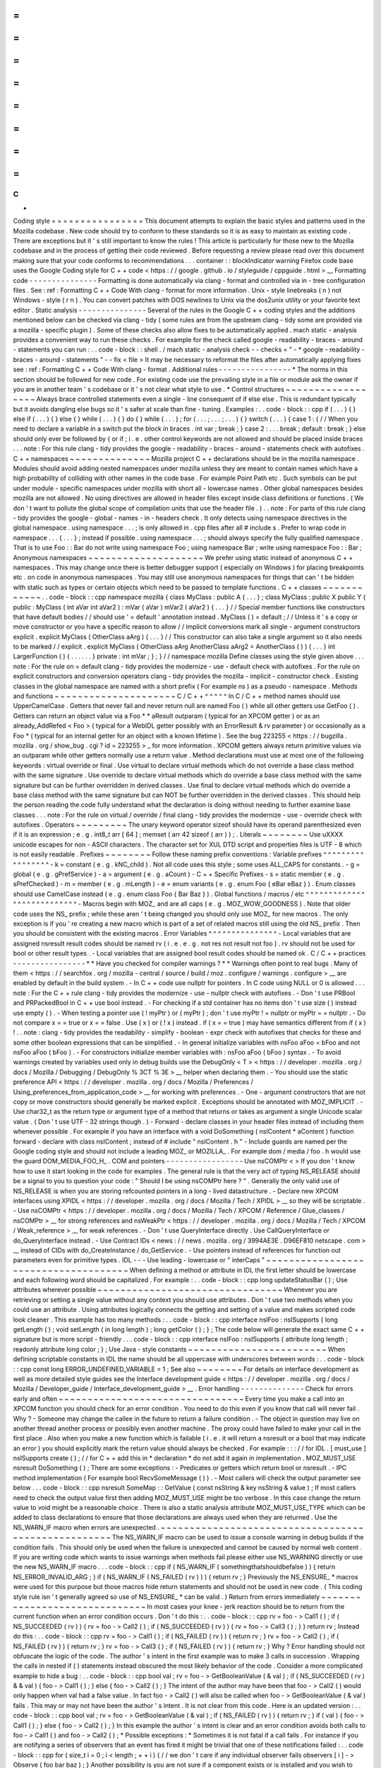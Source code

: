 =
=
=
=
=
=
=
=
=
=
=
=
=
=
=
=
C
+
+
Coding
style
=
=
=
=
=
=
=
=
=
=
=
=
=
=
=
=
This
document
attempts
to
explain
the
basic
styles
and
patterns
used
in
the
Mozilla
codebase
.
New
code
should
try
to
conform
to
these
standards
so
it
is
as
easy
to
maintain
as
existing
code
.
There
are
exceptions
but
it
'
s
still
important
to
know
the
rules
!
This
article
is
particularly
for
those
new
to
the
Mozilla
codebase
and
in
the
process
of
getting
their
code
reviewed
.
Before
requesting
a
review
please
read
over
this
document
making
sure
that
your
code
conforms
to
recommendations
.
.
.
container
:
:
blockIndicator
warning
Firefox
code
base
uses
the
Google
Coding
style
for
C
+
+
code
<
https
:
/
/
google
.
github
.
io
/
styleguide
/
cppguide
.
html
>
__
Formatting
code
-
-
-
-
-
-
-
-
-
-
-
-
-
-
-
Formatting
is
done
automatically
via
clang
-
format
and
controlled
via
in
-
tree
configuration
files
.
See
:
ref
:
Formatting
C
+
+
Code
With
clang
-
format
for
more
information
.
Unix
-
style
linebreaks
(
\
n
)
not
Windows
-
style
(
\
r
\
n
)
.
You
can
convert
patches
with
DOS
newlines
to
Unix
via
the
dos2unix
utility
or
your
favorite
text
editor
.
Static
analysis
-
-
-
-
-
-
-
-
-
-
-
-
-
-
-
Several
of
the
rules
in
the
Google
C
+
+
coding
styles
and
the
additions
mentioned
below
can
be
checked
via
clang
-
tidy
(
some
rules
are
from
the
upstream
clang
-
tidy
some
are
provided
via
a
mozilla
-
specific
plugin
)
.
Some
of
these
checks
also
allow
fixes
to
be
automatically
applied
.
mach
static
-
analysis
provides
a
convenient
way
to
run
these
checks
.
For
example
for
the
check
called
google
-
readability
-
braces
-
around
-
statements
you
can
run
:
.
.
code
-
block
:
:
shell
.
/
mach
static
-
analysis
check
-
-
checks
=
"
-
*
google
-
readability
-
braces
-
around
-
statements
"
-
-
fix
<
file
>
It
may
be
necessary
to
reformat
the
files
after
automatically
applying
fixes
see
:
ref
:
Formatting
C
+
+
Code
With
clang
-
format
.
Additional
rules
-
-
-
-
-
-
-
-
-
-
-
-
-
-
-
-
*
The
norms
in
this
section
should
be
followed
for
new
code
.
For
existing
code
use
the
prevailing
style
in
a
file
or
module
ask
the
owner
if
you
are
in
another
team
'
s
codebase
or
it
'
s
not
clear
what
style
to
use
.
*
Control
structures
~
~
~
~
~
~
~
~
~
~
~
~
~
~
~
~
~
~
Always
brace
controlled
statements
even
a
single
-
line
consequent
of
if
else
else
.
This
is
redundant
typically
but
it
avoids
dangling
else
bugs
so
it
'
s
safer
at
scale
than
fine
-
tuning
.
Examples
:
.
.
code
-
block
:
:
cpp
if
(
.
.
.
)
{
}
else
if
(
.
.
.
)
{
}
else
{
}
while
(
.
.
.
)
{
}
do
{
}
while
(
.
.
.
)
;
for
(
.
.
.
;
.
.
.
;
.
.
.
)
{
}
switch
(
.
.
.
)
{
case
1
:
{
/
/
When
you
need
to
declare
a
variable
in
a
switch
put
the
block
in
braces
.
int
var
;
break
;
}
case
2
:
.
.
.
break
;
default
:
break
;
}
else
should
only
ever
be
followed
by
{
or
if
;
i
.
e
.
other
control
keywords
are
not
allowed
and
should
be
placed
inside
braces
.
.
.
note
:
For
this
rule
clang
-
tidy
provides
the
google
-
readability
-
braces
-
around
-
statements
check
with
autofixes
.
C
+
+
namespaces
~
~
~
~
~
~
~
~
~
~
~
~
~
~
Mozilla
project
C
+
+
declarations
should
be
in
the
mozilla
namespace
.
Modules
should
avoid
adding
nested
namespaces
under
mozilla
unless
they
are
meant
to
contain
names
which
have
a
high
probability
of
colliding
with
other
names
in
the
code
base
.
For
example
Point
Path
etc
.
Such
symbols
can
be
put
under
module
-
specific
namespaces
under
mozilla
with
short
all
-
lowercase
names
.
Other
global
namespaces
besides
mozilla
are
not
allowed
.
No
using
directives
are
allowed
in
header
files
except
inside
class
definitions
or
functions
.
(
We
don
'
t
want
to
pollute
the
global
scope
of
compilation
units
that
use
the
header
file
.
)
.
.
note
:
For
parts
of
this
rule
clang
-
tidy
provides
the
google
-
global
-
names
-
in
-
headers
check
.
It
only
detects
using
namespace
directives
in
the
global
namespace
.
using
namespace
.
.
.
;
is
only
allowed
in
.
cpp
files
after
all
#
include
\
s
.
Prefer
to
wrap
code
in
namespace
.
.
.
{
.
.
.
}
;
instead
if
possible
.
using
namespace
.
.
.
;
\
should
always
specify
the
fully
qualified
namespace
.
That
is
to
use
Foo
:
:
Bar
do
not
write
using
namespace
Foo
;
using
namespace
Bar
;
write
using
namespace
Foo
:
:
Bar
;
Anonymous
namespaces
~
~
~
~
~
~
~
~
~
~
~
~
~
~
~
~
~
~
~
~
We
prefer
using
static
instead
of
anonymous
C
+
+
namespaces
.
This
may
change
once
there
is
better
debugger
support
(
especially
on
Windows
)
for
placing
breakpoints
etc
.
on
code
in
anonymous
namespaces
.
You
may
still
use
anonymous
namespaces
for
things
that
can
'
t
be
hidden
with
static
such
as
types
or
certain
objects
which
need
to
be
passed
to
template
functions
.
C
+
+
classes
~
~
~
~
~
~
~
~
~
~
~
~
.
.
code
-
block
:
:
cpp
namespace
mozilla
{
class
MyClass
:
public
A
{
.
.
.
}
;
class
MyClass
:
public
X
public
Y
{
public
:
MyClass
(
int
aVar
int
aVar2
)
:
mVar
(
aVar
)
mVar2
(
aVar2
)
{
.
.
.
}
/
/
Special
member
functions
like
constructors
that
have
default
bodies
/
/
should
use
'
=
default
'
annotation
instead
.
MyClass
(
)
=
default
;
/
/
Unless
it
'
s
a
copy
or
move
constructor
or
you
have
a
specific
reason
to
allow
/
/
implicit
conversions
mark
all
single
-
argument
constructors
explicit
.
explicit
MyClass
(
OtherClass
aArg
)
{
.
.
.
}
/
/
This
constructor
can
also
take
a
single
argument
so
it
also
needs
to
be
marked
/
/
explicit
.
explicit
MyClass
(
OtherClass
aArg
AnotherClass
aArg2
=
AnotherClass
(
)
)
{
.
.
.
}
int
LargerFunction
(
)
{
.
.
.
.
.
.
}
private
:
int
mVar
;
}
;
}
/
/
namespace
mozilla
Define
classes
using
the
style
given
above
.
.
.
note
:
For
the
rule
on
=
default
clang
-
tidy
provides
the
modernize
-
use
-
default
check
with
autofixes
.
For
the
rule
on
explicit
constructors
and
conversion
operators
clang
-
tidy
provides
the
mozilla
-
implicit
-
constructor
check
.
Existing
classes
in
the
global
namespace
are
named
with
a
short
prefix
(
For
example
ns
)
as
a
pseudo
-
namespace
.
Methods
and
functions
~
~
~
~
~
~
~
~
~
~
~
~
~
~
~
~
~
~
~
~
~
C
/
C
+
+
^
^
^
^
^
In
C
/
C
+
+
method
names
should
use
UpperCamelCase
.
Getters
that
never
fail
and
never
return
null
are
named
Foo
(
)
while
all
other
getters
use
GetFoo
(
)
.
Getters
can
return
an
object
value
via
a
Foo
*
*
aResult
outparam
(
typical
for
an
XPCOM
getter
)
or
as
an
already_AddRefed
<
Foo
>
(
typical
for
a
WebIDL
getter
possibly
with
an
ErrorResult
&
rv
parameter
)
or
occasionally
as
a
Foo
*
(
typical
for
an
internal
getter
for
an
object
with
a
known
lifetime
)
.
See
the
bug
223255
<
https
:
/
/
bugzilla
.
mozilla
.
org
/
show_bug
.
cgi
?
id
=
223255
>
_
for
more
information
.
XPCOM
getters
always
return
primitive
values
via
an
outparam
while
other
getters
normally
use
a
return
value
.
Method
declarations
must
use
at
most
one
of
the
following
keywords
:
virtual
override
or
final
.
Use
virtual
to
declare
virtual
methods
which
do
not
override
a
base
class
method
with
the
same
signature
.
Use
override
to
declare
virtual
methods
which
do
override
a
base
class
method
with
the
same
signature
but
can
be
further
overridden
in
derived
classes
.
Use
final
to
declare
virtual
methods
which
do
override
a
base
class
method
with
the
same
signature
but
can
NOT
be
further
overridden
in
the
derived
classes
.
This
should
help
the
person
reading
the
code
fully
understand
what
the
declaration
is
doing
without
needing
to
further
examine
base
classes
.
.
.
note
:
For
the
rule
on
virtual
/
override
/
final
clang
-
tidy
provides
the
modernize
-
use
-
override
check
with
autofixes
.
Operators
~
~
~
~
~
~
~
~
~
The
unary
keyword
operator
sizeof
should
have
its
operand
parenthesized
even
if
it
is
an
expression
;
e
.
g
.
int8_t
arr
[
64
]
;
memset
(
arr
42
sizeof
(
arr
)
)
;
.
Literals
~
~
~
~
~
~
~
~
Use
\
uXXXX
unicode
escapes
for
non
-
ASCII
characters
.
The
character
set
for
XUL
DTD
script
and
properties
files
is
UTF
-
8
which
is
not
easily
readable
.
Prefixes
~
~
~
~
~
~
~
~
Follow
these
naming
prefix
conventions
:
Variable
prefixes
^
^
^
^
^
^
^
^
^
^
^
^
^
^
^
^
^
-
k
=
constant
(
e
.
g
.
kNC_child
)
.
Not
all
code
uses
this
style
;
some
uses
ALL_CAPS
for
constants
.
-
g
=
global
(
e
.
g
.
gPrefService
)
-
a
=
argument
(
e
.
g
.
aCount
)
-
C
+
+
Specific
Prefixes
-
s
=
static
member
(
e
.
g
.
sPrefChecked
)
-
m
=
member
(
e
.
g
.
mLength
)
-
e
=
enum
variants
(
e
.
g
.
enum
Foo
{
eBar
eBaz
}
)
.
Enum
classes
should
use
CamelCase
instead
(
e
.
g
.
enum
class
Foo
{
Bar
Baz
}
)
.
Global
functions
/
macros
/
etc
^
^
^
^
^
^
^
^
^
^
^
^
^
^
^
^
^
^
^
^
^
^
^
^
^
^
^
-
Macros
begin
with
MOZ_
and
are
all
caps
(
e
.
g
.
MOZ_WOW_GOODNESS
)
.
Note
that
older
code
uses
the
NS_
prefix
;
while
these
aren
'
t
being
changed
you
should
only
use
MOZ_
for
new
macros
.
The
only
exception
is
if
you
'
re
creating
a
new
macro
which
is
part
of
a
set
of
related
macros
still
using
the
old
NS_
prefix
.
Then
you
should
be
consistent
with
the
existing
macros
.
Error
Variables
^
^
^
^
^
^
^
^
^
^
^
^
^
^
^
-
Local
variables
that
are
assigned
nsresult
result
codes
should
be
named
rv
(
i
.
e
.
e
.
g
.
not
res
not
result
not
foo
)
.
rv
should
not
be
used
for
bool
or
other
result
types
.
-
Local
variables
that
are
assigned
bool
result
codes
should
be
named
ok
.
C
/
C
+
+
practices
-
-
-
-
-
-
-
-
-
-
-
-
-
-
-
-
*
*
Have
you
checked
for
compiler
warnings
?
*
*
Warnings
often
point
to
real
bugs
.
Many
of
them
<
https
:
/
/
searchfox
.
org
/
mozilla
-
central
/
source
/
build
/
moz
.
configure
/
warnings
.
configure
>
__
are
enabled
by
default
in
the
build
system
.
-
In
C
+
+
code
use
nullptr
for
pointers
.
In
C
code
using
NULL
or
0
is
allowed
.
.
.
note
:
For
the
C
+
+
rule
clang
-
tidy
provides
the
modernize
-
use
-
nullptr
check
with
autofixes
.
-
Don
'
t
use
PRBool
and
PRPackedBool
in
C
+
+
use
bool
instead
.
-
For
checking
if
a
std
container
has
no
items
don
'
t
use
size
(
)
instead
use
empty
(
)
.
-
When
testing
a
pointer
use
(
!
myPtr
)
or
(
myPtr
)
;
don
'
t
use
myPtr
!
=
nullptr
or
myPtr
=
=
nullptr
.
-
Do
not
compare
x
=
=
true
or
x
=
=
false
.
Use
(
x
)
or
(
!
x
)
instead
.
if
(
x
=
=
true
)
may
have
semantics
different
from
if
(
x
)
!
.
.
note
:
clang
-
tidy
provides
the
readability
-
simplify
-
boolean
-
expr
check
with
autofixes
that
checks
for
these
and
some
other
boolean
expressions
that
can
be
simplified
.
-
In
general
initialize
variables
with
nsFoo
aFoo
=
bFoo
and
not
nsFoo
aFoo
(
bFoo
)
.
-
For
constructors
initialize
member
variables
with
:
nsFoo
aFoo
(
bFoo
)
syntax
.
-
To
avoid
warnings
created
by
variables
used
only
in
debug
builds
use
the
DebugOnly
<
T
>
<
https
:
/
/
developer
.
mozilla
.
org
/
docs
/
Mozilla
/
Debugging
/
DebugOnly
%
3CT
%
3E
>
__
helper
when
declaring
them
.
-
You
should
use
the
static
preference
API
<
https
:
/
/
developer
.
mozilla
.
org
/
docs
/
Mozilla
/
Preferences
/
Using_preferences_from_application_code
>
__
for
working
with
preferences
.
-
One
-
argument
constructors
that
are
not
copy
or
move
constructors
should
generally
be
marked
explicit
.
Exceptions
should
be
annotated
with
MOZ_IMPLICIT
.
-
Use
char32_t
as
the
return
type
or
argument
type
of
a
method
that
returns
or
takes
as
argument
a
single
Unicode
scalar
value
.
(
Don
'
t
use
UTF
-
32
strings
though
.
)
-
Forward
-
declare
classes
in
your
header
files
instead
of
including
them
whenever
possible
.
For
example
if
you
have
an
interface
with
a
void
DoSomething
(
nsIContent
*
aContent
)
function
forward
-
declare
with
class
nsIContent
;
instead
of
#
include
"
nsIContent
.
h
"
-
Include
guards
are
named
per
the
Google
coding
style
and
should
not
include
a
leading
MOZ_
or
MOZILLA_
.
For
example
dom
/
media
/
foo
.
h
would
use
the
guard
DOM_MEDIA_FOO_H_
.
COM
and
pointers
-
-
-
-
-
-
-
-
-
-
-
-
-
-
-
-
-
Use
nsCOMPtr
<
>
If
you
don
'
t
know
how
to
use
it
start
looking
in
the
code
for
examples
.
The
general
rule
is
that
the
very
act
of
typing
NS_RELEASE
should
be
a
signal
to
you
to
question
your
code
:
"
Should
I
be
using
nsCOMPtr
here
?
"
.
Generally
the
only
valid
use
of
NS_RELEASE
is
when
you
are
storing
refcounted
pointers
in
a
long
-
lived
datastructure
.
-
Declare
new
XPCOM
interfaces
using
XPIDL
<
https
:
/
/
developer
.
mozilla
.
org
/
docs
/
Mozilla
/
Tech
/
XPIDL
>
__
so
they
will
be
scriptable
.
-
Use
nsCOMPtr
<
https
:
/
/
developer
.
mozilla
.
org
/
docs
/
Mozilla
/
Tech
/
XPCOM
/
Reference
/
Glue_classes
/
nsCOMPtr
>
__
for
strong
references
and
nsWeakPtr
<
https
:
/
/
developer
.
mozilla
.
org
/
docs
/
Mozilla
/
Tech
/
XPCOM
/
Weak_reference
>
__
for
weak
references
.
-
Don
'
t
use
QueryInterface
directly
.
Use
CallQueryInterface
or
do_QueryInterface
instead
.
-
Use
Contract
IDs
<
news
:
/
/
news
.
mozilla
.
org
/
3994AE3E
.
D96EF810
netscape
.
com
>
__
instead
of
CIDs
with
do_CreateInstance
/
do_GetService
.
-
Use
pointers
instead
of
references
for
function
out
parameters
even
for
primitive
types
.
IDL
-
-
-
Use
leading
-
lowercase
or
"
interCaps
"
~
~
~
~
~
~
~
~
~
~
~
~
~
~
~
~
~
~
~
~
~
~
~
~
~
~
~
~
~
~
~
~
~
~
~
~
~
When
defining
a
method
or
attribute
in
IDL
the
first
letter
should
be
lowercase
and
each
following
word
should
be
capitalized
.
For
example
:
.
.
code
-
block
:
:
cpp
long
updateStatusBar
(
)
;
Use
attributes
wherever
possible
~
~
~
~
~
~
~
~
~
~
~
~
~
~
~
~
~
~
~
~
~
~
~
~
~
~
~
~
~
~
~
~
Whenever
you
are
retrieving
or
setting
a
single
value
without
any
context
you
should
use
attributes
.
Don
'
t
use
two
methods
when
you
could
use
an
attribute
.
Using
attributes
logically
connects
the
getting
and
setting
of
a
value
and
makes
scripted
code
look
cleaner
.
This
example
has
too
many
methods
:
.
.
code
-
block
:
:
cpp
interface
nsIFoo
:
nsISupports
{
long
getLength
(
)
;
void
setLength
(
in
long
length
)
;
long
getColor
(
)
;
}
;
The
code
below
will
generate
the
exact
same
C
+
+
signature
but
is
more
script
-
friendly
.
.
.
code
-
block
:
:
cpp
interface
nsIFoo
:
nsISupports
{
attribute
long
length
;
readonly
attribute
long
color
;
}
;
Use
Java
-
style
constants
~
~
~
~
~
~
~
~
~
~
~
~
~
~
~
~
~
~
~
~
~
~
~
~
When
defining
scriptable
constants
in
IDL
the
name
should
be
all
uppercase
with
underscores
between
words
:
.
.
code
-
block
:
:
cpp
const
long
ERROR_UNDEFINED_VARIABLE
=
1
;
See
also
~
~
~
~
~
~
~
~
For
details
on
interface
development
as
well
as
more
detailed
style
guides
see
the
Interface
development
guide
<
https
:
/
/
developer
.
mozilla
.
org
/
docs
/
Mozilla
/
Developer_guide
/
Interface_development_guide
>
__
.
Error
handling
-
-
-
-
-
-
-
-
-
-
-
-
-
-
Check
for
errors
early
and
often
~
~
~
~
~
~
~
~
~
~
~
~
~
~
~
~
~
~
~
~
~
~
~
~
~
~
~
~
~
~
~
~
Every
time
you
make
a
call
into
an
XPCOM
function
you
should
check
for
an
error
condition
.
You
need
to
do
this
even
if
you
know
that
call
will
never
fail
.
Why
?
-
Someone
may
change
the
callee
in
the
future
to
return
a
failure
condition
.
-
The
object
in
question
may
live
on
another
thread
another
process
or
possibly
even
another
machine
.
The
proxy
could
have
failed
to
make
your
call
in
the
first
place
.
Also
when
you
make
a
new
function
which
is
failable
(
i
.
e
.
it
will
return
a
nsresult
or
a
bool
that
may
indicate
an
error
)
you
should
explicitly
mark
the
return
value
should
always
be
checked
.
For
example
:
:
:
/
/
for
IDL
.
[
must_use
]
nsISupports
create
(
)
;
/
/
for
C
+
+
add
this
in
*
declaration
*
do
not
add
it
again
in
implementation
.
MOZ_MUST_USE
nsresult
DoSomething
(
)
;
There
are
some
exceptions
:
-
Predicates
or
getters
which
return
bool
or
nsresult
.
-
IPC
method
implementation
(
For
example
bool
RecvSomeMessage
(
)
)
.
-
Most
callers
will
check
the
output
parameter
see
below
.
.
.
code
-
block
:
:
cpp
nsresult
SomeMap
:
:
GetValue
(
const
nsString
&
key
nsString
&
value
)
;
If
most
callers
need
to
check
the
output
value
first
then
adding
MOZ_MUST_USE
might
be
too
verbose
.
In
this
case
change
the
return
value
to
void
might
be
a
reasonable
choice
.
There
is
also
a
static
analysis
attribute
MOZ_MUST_USE_TYPE
which
can
be
added
to
class
declarations
to
ensure
that
those
declarations
are
always
used
when
they
are
returned
.
Use
the
NS_WARN_IF
macro
when
errors
are
unexpected
.
~
~
~
~
~
~
~
~
~
~
~
~
~
~
~
~
~
~
~
~
~
~
~
~
~
~
~
~
~
~
~
~
~
~
~
~
~
~
~
~
~
~
~
~
~
~
~
~
~
~
~
~
The
NS_WARN_IF
macro
can
be
used
to
issue
a
console
warning
in
debug
builds
if
the
condition
fails
.
This
should
only
be
used
when
the
failure
is
unexpected
and
cannot
be
caused
by
normal
web
content
.
If
you
are
writing
code
which
wants
to
issue
warnings
when
methods
fail
please
either
use
NS_WARNING
directly
or
use
the
new
NS_WARN_IF
macro
.
.
.
code
-
block
:
:
cpp
if
(
NS_WARN_IF
(
somethingthatshouldbefalse
)
)
{
return
NS_ERROR_INVALID_ARG
;
}
if
(
NS_WARN_IF
(
NS_FAILED
(
rv
)
)
)
{
return
rv
;
}
Previously
the
NS_ENSURE_
*
macros
were
used
for
this
purpose
but
those
macros
hide
return
statements
and
should
not
be
used
in
new
code
.
(
This
coding
style
rule
isn
'
t
generally
agreed
so
use
of
NS_ENSURE_
*
can
be
valid
.
)
Return
from
errors
immediately
~
~
~
~
~
~
~
~
~
~
~
~
~
~
~
~
~
~
~
~
~
~
~
~
~
~
~
~
~
~
In
most
cases
your
knee
-
jerk
reaction
should
be
to
return
from
the
current
function
when
an
error
condition
occurs
.
Don
'
t
do
this
:
.
.
code
-
block
:
:
cpp
rv
=
foo
-
>
Call1
(
)
;
if
(
NS_SUCCEEDED
(
rv
)
)
{
rv
=
foo
-
>
Call2
(
)
;
if
(
NS_SUCCEEDED
(
rv
)
)
{
rv
=
foo
-
>
Call3
(
)
;
}
}
return
rv
;
Instead
do
this
:
.
.
code
-
block
:
:
cpp
rv
=
foo
-
>
Call1
(
)
;
if
(
NS_FAILED
(
rv
)
)
{
return
rv
;
}
rv
=
foo
-
>
Call2
(
)
;
if
(
NS_FAILED
(
rv
)
)
{
return
rv
;
}
rv
=
foo
-
>
Call3
(
)
;
if
(
NS_FAILED
(
rv
)
)
{
return
rv
;
}
Why
?
Error
handling
should
not
obfuscate
the
logic
of
the
code
.
The
author
'
s
intent
in
the
first
example
was
to
make
3
calls
in
succession
.
Wrapping
the
calls
in
nested
if
(
)
statements
instead
obscured
the
most
likely
behavior
of
the
code
.
Consider
a
more
complicated
example
to
hide
a
bug
:
.
.
code
-
block
:
:
cpp
bool
val
;
rv
=
foo
-
>
GetBooleanValue
(
&
val
)
;
if
(
NS_SUCCEEDED
(
rv
)
&
&
val
)
{
foo
-
>
Call1
(
)
;
}
else
{
foo
-
>
Call2
(
)
;
}
The
intent
of
the
author
may
have
been
that
foo
-
>
Call2
(
)
would
only
happen
when
val
had
a
false
value
.
In
fact
foo
-
>
Call2
(
)
will
also
be
called
when
foo
-
>
GetBooleanValue
(
&
val
)
fails
.
This
may
or
may
not
have
been
the
author
'
s
intent
.
It
is
not
clear
from
this
code
.
Here
is
an
updated
version
:
.
.
code
-
block
:
:
cpp
bool
val
;
rv
=
foo
-
>
GetBooleanValue
(
&
val
)
;
if
(
NS_FAILED
(
rv
)
)
{
return
rv
;
}
if
(
val
)
{
foo
-
>
Call1
(
)
;
}
else
{
foo
-
>
Call2
(
)
;
}
In
this
example
the
author
'
s
intent
is
clear
and
an
error
condition
avoids
both
calls
to
foo
-
>
Call1
(
)
and
foo
-
>
Call2
(
)
;
*
Possible
exceptions
:
*
Sometimes
it
is
not
fatal
if
a
call
fails
.
For
instance
if
you
are
notifying
a
series
of
observers
that
an
event
has
fired
it
might
be
trivial
that
one
of
these
notifications
failed
:
.
.
code
-
block
:
:
cpp
for
(
size_t
i
=
0
;
i
<
length
;
+
+
i
)
{
/
/
we
don
'
t
care
if
any
individual
observer
fails
observers
[
i
]
-
>
Observe
(
foo
bar
baz
)
;
}
Another
possibility
is
you
are
not
sure
if
a
component
exists
or
is
installed
and
you
wish
to
continue
normally
if
the
component
is
not
found
.
.
.
code
-
block
:
:
cpp
nsCOMPtr
<
nsIMyService
>
service
=
do_CreateInstance
(
NS_MYSERVICE_CID
&
rv
)
;
/
/
if
the
service
is
installed
then
we
'
ll
use
it
.
if
(
NS_SUCCEEDED
(
rv
)
)
{
/
/
non
-
fatal
if
this
fails
too
ignore
this
error
.
service
-
>
DoSomething
(
)
;
/
/
this
is
important
handle
this
error
!
rv
=
service
-
>
DoSomethingImportant
(
)
;
if
(
NS_FAILED
(
rv
)
)
{
return
rv
;
}
}
/
/
continue
normally
whether
or
not
the
service
exists
.
Strings
-
-
-
-
-
-
-
-
String
arguments
to
functions
should
be
declared
as
nsAString
.
-
Use
EmptyString
(
)
and
EmptyCString
(
)
instead
of
NS_LITERAL_STRING
(
"
"
)
or
nsAutoString
empty
;
.
-
Use
str
.
IsEmpty
(
)
instead
of
str
.
Length
(
)
=
=
0
.
-
Use
str
.
Truncate
(
)
instead
of
str
.
SetLength
(
0
)
or
str
.
Assign
(
EmptyString
(
)
)
.
-
For
constant
strings
use
NS_LITERAL_STRING
(
"
.
.
.
"
)
instead
of
NS_ConvertASCIItoUCS2
(
"
.
.
.
"
)
AssignWithConversion
(
"
.
.
.
"
)
EqualsWithConversion
(
"
.
.
.
"
)
or
nsAutoString
(
)
-
To
compare
a
string
with
a
literal
use
.
EqualsLiteral
(
"
.
.
.
"
)
.
-
Don
'
t
use
functions
from
ctype
.
h
(
isdigit
(
)
isalpha
(
)
etc
.
)
or
from
strings
.
h
(
strcasecmp
(
)
strncasecmp
(
)
)
.
These
are
locale
-
sensitive
which
makes
them
inappropriate
for
processing
protocol
text
.
At
the
same
time
they
are
too
limited
to
work
properly
for
processing
natural
-
language
text
.
Use
the
alternatives
in
mozilla
/
TextUtils
.
h
and
in
nsUnicharUtils
.
h
in
place
of
ctype
.
h
.
In
place
of
strings
.
h
prefer
the
nsStringComparator
facilities
for
comparing
strings
or
if
you
have
to
work
with
zero
-
terminated
strings
use
nsCRT
.
h
for
ASCII
-
case
-
insensitive
comparison
.
Use
the
Auto
form
of
strings
for
local
values
~
~
~
~
~
~
~
~
~
~
~
~
~
~
~
~
~
~
~
~
~
~
~
~
~
~
~
~
~
~
~
~
~
~
~
~
~
~
~
~
~
~
~
~
~
~
~
~
~
When
declaring
a
local
short
-
lived
nsString
class
always
use
nsAutoString
or
nsAutoCString
.
These
pre
-
allocate
a
64
-
byte
buffer
on
the
stack
and
avoid
fragmenting
the
heap
.
Don
'
t
do
this
:
.
.
code
-
block
:
:
cpp
nsresult
foo
(
)
{
nsCString
bar
;
.
.
}
instead
:
.
.
code
-
block
:
:
cpp
nsresult
foo
(
)
{
nsAutoCString
bar
;
.
.
}
Be
wary
of
leaking
values
from
non
-
XPCOM
functions
that
return
char
\
*
or
PRUnichar
\
*
~
~
~
~
~
~
~
~
~
~
~
~
~
~
~
~
~
~
~
~
~
~
~
~
~
~
~
~
~
~
~
~
~
~
~
~
~
~
~
~
~
~
~
~
~
~
~
~
~
~
~
~
~
~
~
~
~
~
~
~
~
~
~
~
~
~
~
~
~
~
~
~
~
~
~
~
~
~
~
~
~
~
~
~
It
is
an
easy
trap
to
return
an
allocated
string
from
an
internal
helper
function
and
then
using
that
function
inline
in
your
code
without
freeing
the
value
.
Consider
this
code
:
.
.
code
-
block
:
:
cpp
static
char
*
GetStringValue
(
)
{
.
.
return
resultString
.
ToNewCString
(
)
;
}
.
.
WarnUser
(
GetStringValue
(
)
)
;
In
the
above
example
WarnUser
will
get
the
string
allocated
from
resultString
.
ToNewCString
(
)
and
throw
away
the
pointer
.
The
resulting
value
is
never
freed
.
Instead
either
use
the
string
classes
to
make
sure
your
string
is
automatically
freed
when
it
goes
out
of
scope
or
make
sure
that
your
string
is
freed
.
Automatic
cleanup
:
.
.
code
-
block
:
:
cpp
static
void
GetStringValue
(
nsAWritableCString
&
aResult
)
{
.
.
aResult
.
Assign
(
"
resulting
string
"
)
;
}
.
.
nsAutoCString
warning
;
GetStringValue
(
warning
)
;
WarnUser
(
warning
.
get
(
)
)
;
Free
the
string
manually
:
.
.
code
-
block
:
:
cpp
static
char
*
GetStringValue
(
)
{
.
.
return
resultString
.
ToNewCString
(
)
;
}
.
.
char
*
warning
=
GetStringValue
(
)
;
WarnUser
(
warning
)
;
nsMemory
:
:
Free
(
warning
)
;
Use
MOZ_UTF16
(
)
or
NS_LITERAL_STRING
(
)
to
avoid
runtime
string
conversion
~
~
~
~
~
~
~
~
~
~
~
~
~
~
~
~
~
~
~
~
~
~
~
~
~
~
~
~
~
~
~
~
~
~
~
~
~
~
~
~
~
~
~
~
~
~
~
~
~
~
~
~
~
~
~
~
~
~
~
~
~
~
~
~
~
~
~
~
~
~
~
~
~
It
is
very
common
to
need
to
assign
the
value
of
a
literal
string
such
as
"
Some
String
"
into
a
unicode
buffer
.
Instead
of
using
nsString
'
s
AssignLiteral
and
AppendLiteral
use
NS_LITERAL_STRING
(
)
instead
.
On
most
platforms
this
will
force
the
compiler
to
compile
in
a
raw
unicode
string
and
assign
it
directly
.
Incorrect
:
.
.
code
-
block
:
:
cpp
nsAutoString
warning
;
warning
.
AssignLiteral
(
"
danger
will
robinson
!
"
)
;
.
.
.
foo
-
>
SetStringValue
(
warning
)
;
.
.
.
bar
-
>
SetUnicodeValue
(
warning
.
get
(
)
)
;
Correct
:
.
.
code
-
block
:
:
cpp
NS_NAMED_LITERAL_STRING
(
warning
"
danger
will
robinson
!
"
)
;
.
.
.
/
/
if
you
'
ll
be
using
the
'
warning
'
string
you
can
still
use
it
as
before
:
foo
-
>
SetStringValue
(
warning
)
;
.
.
.
bar
-
>
SetUnicodeValue
(
warning
.
get
(
)
)
;
/
/
alternatively
use
the
wide
string
directly
:
foo
-
>
SetStringValue
(
NS_LITERAL_STRING
(
"
danger
will
robinson
!
"
)
)
;
.
.
.
bar
-
>
SetUnicodeValue
(
MOZ_UTF16
(
"
danger
will
robinson
!
"
)
)
;
.
.
note
:
:
Note
:
Named
literal
strings
cannot
yet
be
static
.
Usage
of
PR_
(
MAX
|
MIN
|
ABS
|
ROUNDUP
)
macro
calls
-
-
-
-
-
-
-
-
-
-
-
-
-
-
-
-
-
-
-
-
-
-
-
-
-
-
-
-
-
-
-
-
-
-
-
-
-
-
-
-
-
-
-
-
-
Use
the
standard
-
library
functions
(
std
:
:
max
)
instead
of
PR_
(
MAX
|
MIN
|
ABS
|
ROUNDUP
)
.
Use
mozilla
:
:
Abs
instead
of
PR_ABS
.
All
PR_ABS
calls
in
C
+
+
code
have
been
replaced
with
mozilla
:
:
Abs
calls
in
bug
847480
<
https
:
/
/
bugzilla
.
mozilla
.
org
/
show_bug
.
cgi
?
id
=
847480
>
__
.
All
new
code
in
Firefox
/
core
/
toolkit
needs
to
#
include
"
nsAlgorithm
.
h
"
and
use
the
NS_foo
variants
instead
of
PR_foo
or
#
include
"
mozilla
/
MathAlgorithms
.
h
"
for
mozilla
:
:
Abs
.
